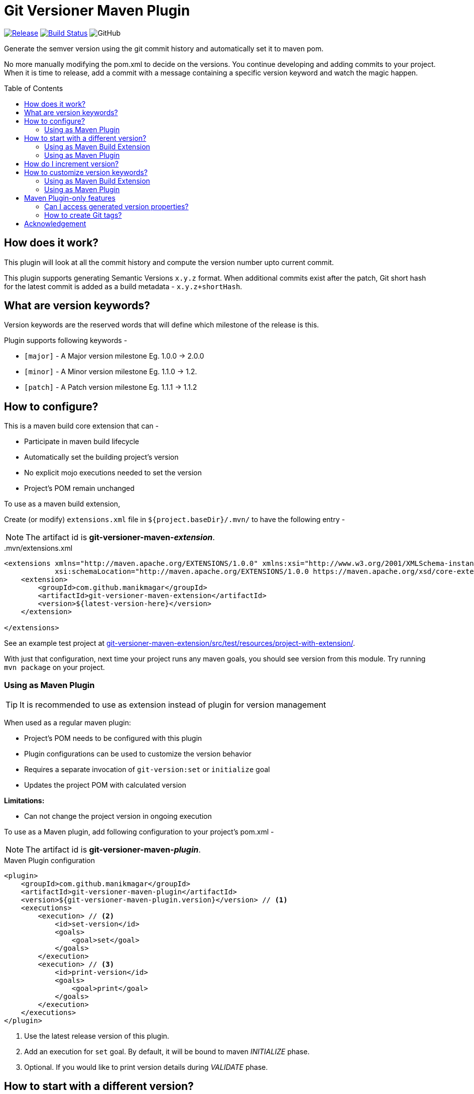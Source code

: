 = Git Versioner Maven Plugin
ifndef::env-github[:icons: font]
ifdef::env-github[]
:caution-caption: :fire:
:important-caption: :exclamation:
:note-caption: :paperclip:
:tip-caption: :bulb:
:warning-caption: :warning:
endif::[]
:toc: macro

image:https://img.shields.io/github/release/manikmagar/git-versioner-maven-plugin.svg[Release,link=https://github.com/manikmagar/git-versioner-maven-plugin/releases]
image:https://github.com/manikmagar/git-versioner-maven-plugin/workflows/build/badge.svg[Build Status,link=https://github.com/manikmagar/git-versioner-maven-plugin/actions]
image:https://img.shields.io/github/license/manikmagar/git-versioner-maven-plugin[GitHub]

Generate the semver version using the git commit history and automatically set it to maven pom.

No more manually modifying the pom.xml to decide on the versions.
You continue developing and adding commits to your project.
When it is time to release, add a commit with a message containing
a specific version keyword and watch the magic happen.

toc::[]

== How does it work?
This plugin will look at all the commit history and compute the version number upto current commit.

This plugin supports generating Semantic Versions `x.y.z` format. When additional commits exist after the patch,
Git short hash for the latest commit is added as a build metadata - `x.y.z+shortHash`.

[#versionKeywords]
== What are version keywords?
Version keywords are the reserved words that will define which milestone of the release is this.

Plugin supports following keywords -

- `[major]` - A Major version milestone Eg. 1.0.0 -> 2.0.0
- `[minor]` - A Minor version milestone Eg. 1.1.0 -> 1.2.
- `[patch]` - A Patch version milestone Eg. 1.1.1 -> 1.1.2

== How to configure?
This is a maven build core extension that can -

- Participate in maven build lifecycle
- Automatically set the building project's version
- No explicit mojo executions needed to set the version
- Project's POM remain unchanged

To use as a maven build extension,

Create (or modify) `extensions.xml` file in `${project.baseDir}/.mvn/`
to have the following entry -

NOTE: The artifact id is *git-versioner-maven-_extension_*.

..mvn/extensions.xml
[source,xml]
----
<extensions xmlns="http://maven.apache.org/EXTENSIONS/1.0.0" xmlns:xsi="http://www.w3.org/2001/XMLSchema-instance"
            xsi:schemaLocation="http://maven.apache.org/EXTENSIONS/1.0.0 https://maven.apache.org/xsd/core-extensions-1.0.0.xsd">
    <extension>
        <groupId>com.github.manikmagar</groupId>
        <artifactId>git-versioner-maven-extension</artifactId>
        <version>${latest-version-here}</version>
    </extension>

</extensions>
----

See an example test project at link:git-versioner-maven-extension/src/test/resources/project-with-extension/[].

With just that configuration, next time your project runs any maven goals, you should see version from this module.
Try running `mvn package` on your project.

=== Using as Maven Plugin

TIP: It is recommended to use as extension instead of plugin for version management

When used as a regular maven plugin:

- Project's POM needs to be configured with this plugin
- Plugin configurations can be used to customize the version behavior
- Requires a separate invocation of `git-version:set` or `initialize` goal
- Updates the project POM with calculated version

*Limitations:*

- Can not change the project version in ongoing execution

To use as a Maven plugin, add following configuration to your project's pom.xml -

NOTE: The artifact id is *git-versioner-maven-_plugin_*.

.Maven Plugin configuration
[source, xml]
----
<plugin>
    <groupId>com.github.manikmagar</groupId>
    <artifactId>git-versioner-maven-plugin</artifactId>
    <version>${git-versioner-maven-plugin.version}</version> // <1>
    <executions>
        <execution> // <2>
            <id>set-version</id>
            <goals>
                <goal>set</goal>
            </goals>
        </execution>
        <execution> // <3>
            <id>print-version</id>
            <goals>
                <goal>print</goal>
            </goals>
        </execution>
    </executions>
</plugin>
----

<1> Use the latest release version of this plugin.
<2> Add an execution for `set` goal. By default, it will be bound to maven _INITIALIZE_ phase.
<3> Optional. If you would like to print version details during _VALIDATE_ phase.

== How to start with a different version?
It is possible that your project is already released with a certain version.
In that case, you can configure the initial version to start counting versions from.

Assuming your application released version is v1.3.4, when appropriate initial version is set, the first version calculated by this extension/plugin will be -

- Major: *2.0.0*
- Minor: 1.*4.0*
- Patch: 1.3.*5*

=== Using as Maven Build Extension
When using as a build extension, you can add following properties to `.mvn/git-versioner-extension.properties` file -

.Example configuration for initial version for extension mode
[source,properties]
----
gv.initialVersion.major=1
gv.initialVersion.minor=3
gv.initialVersion.patch=4
----

=== Using as Maven Plugin
You can set a `versionConfig.initial` configuration block as below -

.Example configuration to start version from 1.3.4
[source,xml]
----
<plugin>
    <groupId>com.github.manikmagar</groupId>
    <artifactId>git-versioner-maven-plugin</artifactId>
    <version>${git-versioner-maven-plugin.version}</version>
    <configuration>
        <versionConfig>
            <initial>               // <1>
                <major>1</major>
                <minor>3</minor>
                <patch>4</patch>
            </initial>
        </versionConfig>
    </configuration>
    <executions>
        <execution>
            <id>set-version</id>
            <goals>
                <goal>set</goal>
            </goals>
        </execution>
    </executions>
</plugin>
----

== How do I increment version?
Now that you have plugin configured, you can continue with your regular development.

When it is time to increment version, you can add commits (preferably empty) with appropriate version keywords.

[source, shell]
----
git commit --allow-empty -m "chore: [<keyword>] release" // <1>
----

<1> where `<keyword>` can be one of these - major, minor, or patch.

== How to customize version keywords?
The default link:#versionKeywords[version keywords] `[major]`, `[minor]`, and `[patch]` can be customized by overriding the configuration.

=== Using as Maven Build Extension
When using as a build extension, you can add following properties to `.mvn/git-versioner-extension.properties` file -

.Example configuration for initial version for extension mode
[source,properties]
----
gv.keywords.majorKey=[BIG]
gv.keywords.minorKey=[SMALL]
gv.keywords.patchKey=[FIX]
----

=== Using as Maven Plugin

In this case, a `versionConfig.keywords` configuration block can be defined with required keywords.

.Example configuration with keywords overriding
[source,xml]
----
<plugin>
    <groupId>com.github.manikmagar</groupId>
    <artifactId>git-versioner-maven-plugin</artifactId>
    <version>0.1.0</version>
    <configuration>
        <versionConfig>
            <initial>
                <major>1</major>
                <minor>3</minor>
                <patch>4</patch>
            </initial>
            <keywords>              // <1>
                <majorKey>[BIG]</majorKey>
                <minorKey>[SMALL]</minorKey>
                <patchKey>[FIX]</patchKey>
            </keywords>
        </versionConfig>
    </configuration>
    <executions>
        <execution>
            <id>set-version</id>
            <goals>
                <goal>set</goal>
            </goals>
        </execution>
    </executions>
</plugin>
----

<1> Override one or all version keywords.

== Maven Plugin-only features

When used a maven plugin, few additional feature goals are available.
Even if the extension is being used, you can still add a maven plugin entry to leverage following goals.

WARNING: Maven Extension DOES NOT use configuration element from plugin, if exist.

TIP: DO NOT combine using extension as well as maven plugin `set` goal. Extension mode is recommended for versioning.

=== Can I access generated version properties?
When using as an extension, following properties are made available as *Maven properties* during build cycle -

.Example of Injected maven properties (demo values)
[source, properties]
----
git-versioner.commitNumber=0
git-versioner.major=0
git-versioner.minor=0
git-versioner.patch=1
git-versioner.version=0.0.1
git.branch=main
git.hash=67550ad6a64fe4e09bf9e36891c09b2f7bdc52f9
git.hash.short=67550ad
----

You may use these properties in maven pom file, for example as `${git.branch}` to access git branch name.


=== How to create Git tags?
.[Plugin-only feature]
You can use `git-versioner:tag` goal to create a git tag for current version in local git repository.

NOTE: This does not push tag to remote repository.

.Git Tag Goal with default configuration parameters
[source, xml]
----
<plugin>
    <groupId>com.github.manikmagar</groupId>
    <artifactId>git-versioner-maven-plugin</artifactId>
    <executions>
      <execution>
        <id>tag</id>
        <goals>
          <goal>tag</goal>
        </goals>
        <configuration>
          <failWhenTagExist>true</failWhenTagExist> // <1>
          <tagNamePattern>v%v</tagNamePattern>  // <2>
          <tagMessagePattern>Release version %v</tagMessagePattern> // <3>
        </configuration>
      </execution>
    </executions>
</plugin>
----

<1> If set to not fail, it will just log warning and skip tag creation.
<2> Tag name pattern to use. Default `v%v` will result in tags like `v1.2.3`.
<3> Tag message pattern to use. Default `Release version %v` will add tag message like `Release version 1.2.3`.

== Acknowledgement
This is inspired from Gradle plugin https://github.com/toolebox-io/gradle-git-versioner[toolebox-io/gradle-git-versioner] that I have been using for my Gradle projects. This maven plugin is my attempt to get those auto-version capabilities into my Maven builds.